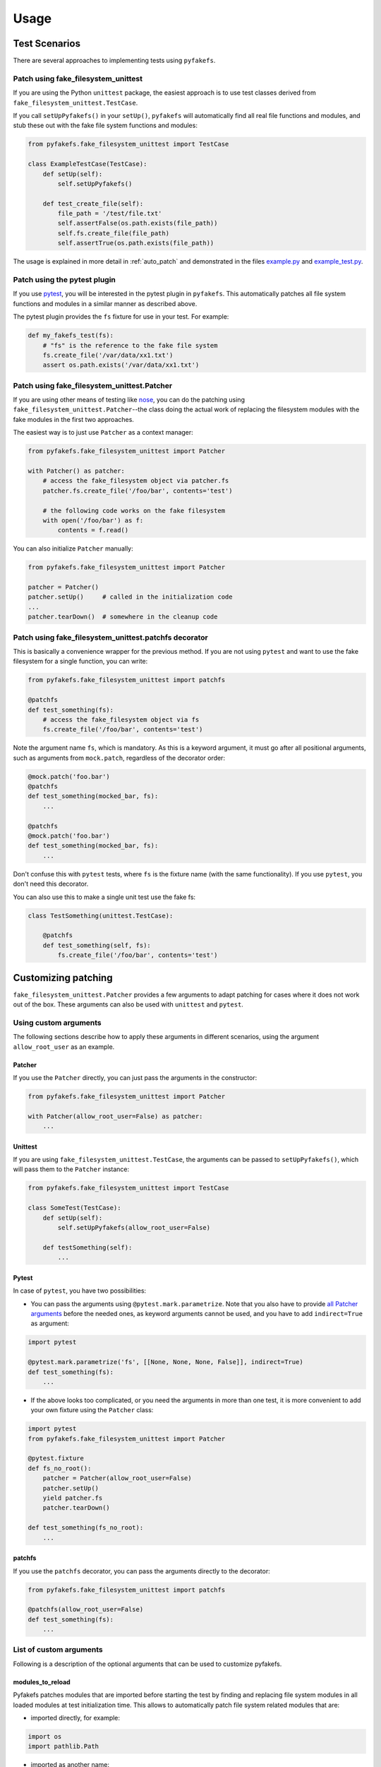Usage
=====

Test Scenarios
--------------
There are several approaches to implementing tests using ``pyfakefs``.

Patch using fake_filesystem_unittest
~~~~~~~~~~~~~~~~~~~~~~~~~~~~~~~~~~~~
If you are using the Python ``unittest`` package, the easiest approach is to
use test classes derived from ``fake_filesystem_unittest.TestCase``.

If you call ``setUpPyfakefs()`` in your ``setUp()``, ``pyfakefs`` will
automatically find all real file functions and modules, and stub these out
with the fake file system functions and modules:

.. code:: python

    from pyfakefs.fake_filesystem_unittest import TestCase

    class ExampleTestCase(TestCase):
        def setUp(self):
            self.setUpPyfakefs()

        def test_create_file(self):
            file_path = '/test/file.txt'
            self.assertFalse(os.path.exists(file_path))
            self.fs.create_file(file_path)
            self.assertTrue(os.path.exists(file_path))

The usage is explained in more detail in :ref:`auto_patch` and
demonstrated in the files `example.py <https://github.com/jmcgeheeiv/pyfakefs/blob/master/pyfakefs/tests/example.py>`__
and `example_test.py <https://github.com/jmcgeheeiv/pyfakefs/blob/master/pyfakefs/tests/example_test.py>`__.

Patch using the pytest plugin
~~~~~~~~~~~~~~~~~~~~~~~~~~~~~
If you use `pytest <https://doc.pytest.org>`__, you will be interested in
the pytest plugin in ``pyfakefs``.
This automatically patches all file system functions and modules in a
similar manner as described above.

The pytest plugin provides the ``fs`` fixture for use in your test. For
example:

.. code:: python

   def my_fakefs_test(fs):
       # "fs" is the reference to the fake file system
       fs.create_file('/var/data/xx1.txt')
       assert os.path.exists('/var/data/xx1.txt')

Patch using fake_filesystem_unittest.Patcher
~~~~~~~~~~~~~~~~~~~~~~~~~~~~~~~~~~~~~~~~~~~~
If you are using other means of testing like `nose <http://nose2.readthedocs.io>`__, you can do the
patching using ``fake_filesystem_unittest.Patcher``--the class doing the
actual work
of replacing the filesystem modules with the fake modules in the first two approaches.

The easiest way is to just use ``Patcher`` as a context manager:

.. code:: python

   from pyfakefs.fake_filesystem_unittest import Patcher

   with Patcher() as patcher:
       # access the fake_filesystem object via patcher.fs
       patcher.fs.create_file('/foo/bar', contents='test')

       # the following code works on the fake filesystem
       with open('/foo/bar') as f:
           contents = f.read()

You can also initialize ``Patcher`` manually:

.. code:: python

   from pyfakefs.fake_filesystem_unittest import Patcher

   patcher = Patcher()
   patcher.setUp()     # called in the initialization code
   ...
   patcher.tearDown()  # somewhere in the cleanup code

Patch using fake_filesystem_unittest.patchfs decorator
~~~~~~~~~~~~~~~~~~~~~~~~~~~~~~~~~~~~~~~~~~~~~~~~~~~~~~
This is basically a convenience wrapper for the previous method.
If you are not using ``pytest`` and  want to use the fake filesystem for a
single function, you can write:

.. code:: python

   from pyfakefs.fake_filesystem_unittest import patchfs

   @patchfs
   def test_something(fs):
       # access the fake_filesystem object via fs
       fs.create_file('/foo/bar', contents='test')

Note the argument name ``fs``, which is mandatory. As this is a keyword
argument, it must go after all positional arguments, such as arguments from
``mock.patch``, regardless of the decorator order:

.. code:: python

   @mock.patch('foo.bar')
   @patchfs
   def test_something(mocked_bar, fs):
       ...

   @patchfs
   @mock.patch('foo.bar')
   def test_something(mocked_bar, fs):
       ...

Don't confuse this with ``pytest`` tests, where ``fs`` is the fixture name
(with the same functionality). If you use ``pytest``, you don't need this
decorator.

You can also use this to make a single unit test use the fake fs:

.. code:: python

    class TestSomething(unittest.TestCase):

        @patchfs
        def test_something(self, fs):
            fs.create_file('/foo/bar', contents='test')


.. _customizing_patcher:

Customizing patching
--------------------

``fake_filesystem_unittest.Patcher`` provides a few arguments to adapt
patching for cases where it does not work out of the box. These arguments
can also be used with ``unittest`` and ``pytest``.

Using custom arguments
~~~~~~~~~~~~~~~~~~~~~~
The following sections describe how to apply these arguments in different
scenarios, using the argument ``allow_root_user`` as an example.

Patcher
.......
If you use the ``Patcher`` directly, you can just pass the arguments in the
constructor:

.. code:: python

  from pyfakefs.fake_filesystem_unittest import Patcher

  with Patcher(allow_root_user=False) as patcher:
      ...

Unittest
........
If you are using ``fake_filesystem_unittest.TestCase``, the arguments can be
passed to ``setUpPyfakefs()``, which will pass them to the ``Patcher``
instance:

.. code:: python

  from pyfakefs.fake_filesystem_unittest import TestCase

  class SomeTest(TestCase):
      def setUp(self):
          self.setUpPyfakefs(allow_root_user=False)

      def testSomething(self):
          ...

Pytest
......

In case of ``pytest``, you have two possibilities:

- You can pass the arguments using ``@pytest.mark.parametrize``. Note that
  you also have to provide
  `all Patcher arguments <http://jmcgeheeiv.github.io/pyfakefs/master/modules.html#pyfakefs.fake_filesystem_unittest.Patcher>`__
  before the needed ones, as keyword arguments cannot be used, and you have to
  add ``indirect=True`` as argument:

.. code:: python

  import pytest

  @pytest.mark.parametrize('fs', [[None, None, None, False]], indirect=True)
  def test_something(fs):
      ...

- If the above looks too complicated, or you need the arguments in more
  than one test, it is more convenient to add your own fixture using
  the ``Patcher`` class:

.. code:: python

  import pytest
  from pyfakefs.fake_filesystem_unittest import Patcher

  @pytest.fixture
  def fs_no_root():
      patcher = Patcher(allow_root_user=False)
      patcher.setUp()
      yield patcher.fs
      patcher.tearDown()

  def test_something(fs_no_root):
      ...

patchfs
.......
If you use the ``patchfs`` decorator, you can pass the arguments directly to
the decorator:

.. code:: python

  from pyfakefs.fake_filesystem_unittest import patchfs

  @patchfs(allow_root_user=False)
  def test_something(fs):
      ...


List of custom arguments
~~~~~~~~~~~~~~~~~~~~~~~~

Following is a description of the optional arguments that can be used to
customize pyfakefs.

modules_to_reload
.................
Pyfakefs patches modules that are imported before starting the test by
finding and replacing file system modules in all loaded modules at test
initialization time.
This allows to automatically patch file system related modules that are:

- imported directly, for example:

.. code:: python

  import os
  import pathlib.Path

- imported as another name:

.. code:: python

  import os as my_os

- imported using one of these two specially handled statements:

.. code:: python

  from os import path
  from pathlib import Path

Additionally, functions from file system related modules are patched
automatically if imported like:

.. code:: python

  from os.path import exists
  from os import stat

This also works if importing the functions as another name:

.. code:: python

  from os.path import exists as my_exists
  from io import open as io_open
  from builtins import open as bltn_open

Initializing a default argument with a file system function is also patched
automatically:

.. code:: python

  import os

  def check_if_exists(filepath, file_exists=os.path.exists):
      return file_exists(filepath)

There are a few cases where automatic patching does not work. We know of at
least one specific case where this is the case:

If initializing a global variable using a file system function, the
initialization will be done using the real file system:

.. code:: python

  from pathlib import Path

  path = Path("/example_home")

In this case, ``path`` will hold the real file system path inside the test.

To get these cases to work as expected under test, the respective modules
containing the code shall be added to the ``modules_to_reload`` argument (a
module list).
The passed modules will be reloaded, thus allowing pyfakefs to patch them
dynamically. All modules loaded after the initial patching described above
will be patched using this second mechanism.

Given that the example code shown above is located in the file
``example/sut.py``, the following code will work:

.. code:: python

  import example

  # example using unittest
  class ReloadModuleTest(fake_filesystem_unittest.TestCase):
      def setUp(self):
          self.setUpPyfakefs(modules_to_reload=[example.sut])

      def test_path_exists(self):
          file_path = '/foo/bar'
          self.fs.create_dir(file_path)
          self.assertTrue(example.sut.check_if_exists(file_path))

  # example using pytest
  @pytest.mark.parametrize('fs', [[None, [example.sut]]], indirect=True)
  def test_path_exists(fs):
      file_path = '/foo/bar'
      fs.create_dir(file_path)
      assert example.sut.check_if_exists(file_path)

  # example using Patcher
  def test_path_exists():
      with Patcher(modules_to_reload=[example.sut]) as patcher:
        file_path = '/foo/bar'
        patcher.fs.create_dir(file_path)
        assert example.sut.check_if_exists(file_path)

  # example using patchfs decorator
  @patchfs(modules_to_reload=[example.sut])
  def test_path_exists(fs):
      file_path = '/foo/bar'
      fs.create_dir(file_path)
      assert example.sut.check_if_exists(file_path)


modules_to_patch
................
Sometimes there are file system modules in other packages that are not
patched in standard pyfakefs. To allow patching such modules,
``modules_to_patch`` can be used by adding a fake module implementation for
a module name. The argument is a dictionary of fake modules mapped to the
names to be faked.

This mechanism is used in pyfakefs itself to patch the external modules
`pathlib2` and `scandir` if present, and the following example shows how to
fake a module in Django that uses OS file system functions (note that this
has now been been integrated into pyfakefs):

.. code:: python

  class FakeLocks:
      """django.core.files.locks uses low level OS functions, fake it."""
      _locks_module = django.core.files.locks

      def __init__(self, fs):
          """Each fake module expects the fake file system as an __init__
          parameter."""
          # fs represents the fake filesystem; for a real example, it can be
          # saved here and used in the implementation
          pass

      @staticmethod
      def lock(f, flags):
          return True

      @staticmethod
      def unlock(f):
          return True

      def __getattr__(self, name):
          return getattr(self._locks_module, name)

  ...
  # test code using Patcher
  with Patcher(modules_to_patch={'django.core.files.locks': FakeLocks}):
      test_django_stuff()

  # test code using unittest
  class TestUsingDjango(fake_filesystem_unittest.TestCase):
      def setUp(self):
          self.setUpPyfakefs(modules_to_patch={'django.core.files.locks': FakeLocks})

      def test_django_stuff(self)
          ...

  # test code using pytest
  @pytest.mark.parametrize('fs', [[None, None,
    {'django.core.files.locks': FakeLocks}]], indirect=True)
  def test_django_stuff(fs):
      ...

  # test code using patchfs decorator
  @patchfs(modules_to_patch={'django.core.files.locks': FakeLocks})
  def test_django_stuff(fs):
      ...

additional_skip_names
.....................
This may be used to add modules that shall not be patched. This is mostly
used to avoid patching the Python file system modules themselves, but may be
helpful in some special situations, for example if a testrunner needs to access
the file system after test setup. To make this possible, the affected module
can be added to ``additional_skip_names``:

.. code:: python

  with Patcher(additional_skip_names=['pydevd']) as patcher:
      patcher.fs.create_file('foo')

Alternatively to the module names, the modules themselves may be used:

.. code:: python

  import pydevd

  with Patcher(additional_skip_names=[pydevd]) as patcher:
      patcher.fs.create_file('foo')

There is also the global variable ``Patcher.SKIPNAMES`` that can be extended
for that purpose, though this seldom shall be needed (except for own ``pytest``
plugins, as shown in the example mentioned above).

allow_root_user
...............
This is ``True`` by default, meaning that the user is considered a root user
if the real user is a root user (e.g. has the user ID 0). If you want to run
your tests as a non-root user regardless of the actual user rights, you may
want to set this to ``False``.

use_known_patches
.................
Some libraries are known to require patching in order to work with pyfakefs.
If ``use_known_patches`` is set to ``True`` (the default), pyfakefs patches
these libraries so that they will work with the fake filesystem. Currently, this
includes patches for ``pandas`` read methods like ``read_csv`` and
``read_excel``, and for ``Django`` file locks--more may follow. Ordinarily,
the default value of ``use_known_patches`` should be used, but it is present
to allow users to disable this patching in case it causes any problems. It
may be removed or replaced by more fine-grained arguments in future releases.

patch_open_code
...............
Since Python 3.8, the ``io`` module has the function ``open_code``, which
opens a file read-only and is used to open Python code files. By default, this
function is not patched, because the files it opens usually belong to the
executed library code and are not present in the fake file system.
Under some circumstances, this may not be the case, and the opened file
lives in the fake filesystem. For these cases, you can set ``patch_open_code``
to ``PatchMode.ON``. If you just want to patch ``open_case`` for files that
live in the fake filesystem, and use the real function for the rest, you can
set ``patch_open_code`` to ``PatchMode.AUTO``:

.. code:: python

  from pyfakefs.fake_filesystem_unittest import PatchMode

  @patchfs(patch_open_code=PatchMode.AUTO)
  def test_something(fs):
      ...

.. note:: This argument is subject to change or removal in future
  versions of pyfakefs, depending on the upcoming use cases.


Using convenience methods
-------------------------
While ``pyfakefs`` can be used just with the standard Python file system
functions, there are few convenience methods in ``fake_filesystem`` that can
help you setting up your tests. The methods can be accessed via the
``fake_filesystem`` instance in your tests: ``Patcher.fs``, the ``fs``
fixture in pytest, ``TestCase.fs`` for ``unittest``, and the ``fs`` argument
for the ``patchfs`` decorator.

File creation helpers
~~~~~~~~~~~~~~~~~~~~~
To create files, directories or symlinks together with all the directories
in the path, you may use ``create_file()``, ``create_dir()`` and
``create_symlink()``, respectively.

``create_file()`` also allows you to set the file mode and the file contents
together with the encoding if needed. Alternatively, you can define a file
size without contents--in this case, you will not be able to perform
standard I\O operations on the file (may be used to "fill up" the file system
with large files).

.. code:: python

    from pyfakefs.fake_filesystem_unittest import TestCase

    class ExampleTestCase(TestCase):
        def setUp(self):
            self.setUpPyfakefs()

        def test_create_file(self):
            file_path = '/foo/bar/test.txt'
            self.fs.create_file(file_path, contents = 'test')
            with open(file_path) as f:
                self.assertEqual('test', f.read())

``create_dir()`` behaves like ``os.makedirs()``.

Access to files in the real file system
~~~~~~~~~~~~~~~~~~~~~~~~~~~~~~~~~~~~~~~
If you want to have read access to real files or directories, you can map
them into the fake file system using ``add_real_file()``,
``add_real_directory()``, ``add_real_symlink()`` and ``add_real_paths()``.
They take a file path, a directory path, a symlink path, or a list of paths,
respectively, and make them accessible from the fake file system. By
default, the contents of the mapped files and directories are read only on
demand, so that mapping them is relatively cheap. The access to the files is
by default read-only, but even if you add them using ``read_only=False``,
the files are written only in the fake system (e.g. in memory). The real
files are never changed.

``add_real_file()``, ``add_real_directory()`` and ``add_real_symlink()`` also
allow you to map a file or a directory tree into another location in the
fake filesystem via the argument ``target_path``.

.. code:: python

    from pyfakefs.fake_filesystem_unittest import TestCase

    class ExampleTestCase(TestCase):

        fixture_path = os.path.join(os.path.dirname(__file__), 'fixtures')
        def setUp(self):
            self.setUpPyfakefs()
            # make the file accessible in the fake file system
            self.fs.add_real_directory(self.fixture_path)

        def test_using_fixture1(self):
            with open(os.path.join(self.fixture_path, 'fixture1.txt') as f:
                # file contents are copied to the fake file system
                # only at this point
                contents = f.read()

You can do the same using ``pytest`` by using a fixture for test setup:

.. code:: python

    import pytest
    import os

    fixture_path = os.path.join(os.path.dirname(__file__), 'fixtures')

    @pytest.fixture
    def my_fs(fs):
        fs.add_real_directory(fixture_path)
        yield fs

    def test_using_fixture1(my_fs):
        with open(os.path.join(fixture_path, 'fixture1.txt') as f:
            contents = f.read()

When using ``pytest`` another option is to load the contents of the real file
in a fixture and pass this fixture to the test function **before** passing
the ``fs`` fixture.

.. code:: python

    import pytest
    import os

    @pytest.fixture
    def content():
        fixture_path = os.path.join(os.path.dirname(__file__), 'fixtures')
        with open(os.path.join(fixture_path, 'fixture1.txt') as f:
            contents = f.read()
        return contents

    def test_using_file_contents(content, fs):
        fs.create_file("fake/path.txt")
        assert content != ""


Handling mount points
~~~~~~~~~~~~~~~~~~~~~
Under Linux and MacOS, the root path (``/``) is the only mount point created
in the fake file system. If you need support for more mount points, you can add
them using ``add_mount_point()``.

Under Windows, drives and UNC paths are internally handled as mount points.
Adding a file or directory on another drive or UNC path automatically
adds a mount point for that drive or UNC path root if needed. Explicitly
adding mount points shall not be needed under Windows.

A mount point has a separate device ID (``st_dev``) under all systems, and
some operations (like ``rename``) are not possible for files located on
different mount points. The fake file system size (if used) is also set per
mount point.

Setting the file system size
~~~~~~~~~~~~~~~~~~~~~~~~~~~~
If you need to know the file system size in your tests (for example for
testing cleanup scripts), you can set the fake file system size using
``set_disk_usage()``. By default, this sets the total size in bytes of the
root partition; if you add a path as parameter, the size will be related to
the mount point (see above) the path is related to.

By default, the size of the fake file system is set to 1 TB (which
for most tests can be considered as infinite). As soon as you set a
size, all files will occupy the space according to their size,
and you may fail to create new files if the fake file system is full.

.. code:: python

    from pyfakefs.fake_filesystem_unittest import TestCase

    class ExampleTestCase(TestCase):

        def setUp(self):
            self.setUpPyfakefs()
            self.fs.set_disk_usage(100)

        def test_disk_full(self):
            with open('/foo/bar.txt', 'w') as f:
                with self.assertRaises(OSError):
                    f.write('a' * 200)
                    f.flush()

To get the file system size, you may use ``get_disk_usage()``, which is
modeled after ``shutil.disk_usage()``.

Suspending patching
~~~~~~~~~~~~~~~~~~~
Sometimes, you may want to access the real filesystem inside the test with
no patching applied. This can be achieved by using the ``pause/resume``
functions, which exist in ``fake_filesystem_unittest.Patcher``,
``fake_filesystem_unittest.TestCase`` and ``fake_filesystem.FakeFilesystem``.
There is also a context manager class ``fake_filesystem_unittest.Pause``
which encapsulates the calls to ``pause()`` and ``resume()``.

Here is an example that tests the usage with the pyfakefs pytest fixture:

.. code:: python

    from pyfakefs.fake_filesystem_unittest import Pause

    def test_pause_resume_contextmanager(fs):
        fake_temp_file = tempfile.NamedTemporaryFile()
        assert os.path.exists(fake_temp_file.name)
        fs.pause()
        assert not os.path.exists(fake_temp_file.name)
        real_temp_file = tempfile.NamedTemporaryFile()
        assert os.path.exists(real_temp_file.name)
        fs.resume()
        assert not os.path.exists(real_temp_file.name)
        assert os.path.exists(fake_temp_file.name)

Here is the same code using a context manager:

.. code:: python

    from pyfakefs.fake_filesystem_unittest import Pause

    def test_pause_resume_contextmanager(fs):
        fake_temp_file = tempfile.NamedTemporaryFile()
        assert os.path.exists(fake_temp_file.name)
        with Pause(fs):
            assert not os.path.exists(fake_temp_file.name)
            real_temp_file = tempfile.NamedTemporaryFile()
            assert os.path.exists(real_temp_file.name)
        assert not os.path.exists(real_temp_file.name)
        assert os.path.exists(fake_temp_file.name)

Troubleshooting
---------------

Modules not working with pyfakefs
~~~~~~~~~~~~~~~~~~~~~~~~~~~~~~~~~

Modules may not work with ``pyfakefs`` for several reasons. ``pyfakefs``
works by patching some file system related modules and functions, specifically:

- most file system related functions in the ``os`` and ``os.path`` modules
- the ``pathlib`` module
- the build-in ``open`` function and ``io.open``
- ``shutil.disk_usage``

Other file system related modules work with ``pyfakefs``, because they use
exclusively these patched functions, specifically ``shutil`` (except for
``disk_usage``), ``tempfile``, ``glob`` and ``zipfile``.

A module may not work with ``pyfakefs`` because of one of the following
reasons:

- It uses a file system related function of the mentioned modules that is
  not or not correctly patched. Mostly these are functions that are seldom
  used, but may be used in Python libraries (this has happened for example
  with a changed implementation of ``shutil`` in Python 3.7). Generally,
  these shall be handled in issues and we are happy to fix them.
- It uses file system related functions in a way that will not be patched
  automatically. This is the case for functions that are executed while
  reading a module. This case and a possibility to make them work is
  documented above under ``modules_to_reload``.
- It uses OS specific file system functions not contained in the Python
  libraries. These will not work out of the box, and we generally will not
  support them in ``pyfakefs``. If these functions are used in isolated
  functions or classes, they may be patched by using the ``modules_to_patch``
  parameter (see the example for file locks in Django above). We may add
  some of these patches to ``pyfakefs``, so that they are applied
  automatically (currently done for some ``pandas`` and ``Django``
  functionality).
- It uses C libraries to access the file system. There is no way no make
  such a module work with ``pyfakefs``--if you want to use it, you
  have to patch the whole module. In some cases, a library implemented in
  Python with a similar interface already exists. An example is ``lxml``,
  which can be substituted with ``ElementTree`` in most cases for testing.

A list of Python modules that are known to not work correctly with
``pyfakefs`` will be collected here:

- ``multiprocessing`` has several issues (related to points 1 and 3 above).
  Currently there are no plans to fix this, but this may change in case of
  sufficient demand.
- ``subprocess`` has very similar problems and cannot be used with
  ``pyfakefs`` to start a process. ``subprocess`` can either be mocked, if
  the process is not needed for the test, or patching can be paused to start
  a process if needed, and resumed afterwards
  (see  `this issue <https://github.com/jmcgeheeiv/pyfakefs/issues/447>`__).
- the ``Pillow`` image library does not work with pyfakefs at least if writing
  JPEG files (see `this issue <https://github.com/jmcgeheeiv/pyfakefs/issues/529>`__)
- ``pandas`` (the Python data analysis library) uses its own internal file
  system access written in C. Thus much of ``pandas`` will not work with
  ``pyfakefs``. Having said that, ``pyfakefs`` patches ``pandas`` so that many
  of the ``read_xxx`` functions, including ``read_csv`` and ``read_excel``,
  as well as some writer functions, do work with the fake file system. If
  you use only these functions, ``pyfakefs`` will work with ``pandas``.

If you are not sure if a module can be handled, or how to do it, you can
always write a new issue, of course!

Pyfakefs behaves differently than the real filesystem
~~~~~~~~~~~~~~~~~~~~~~~~~~~~~~~~~~~~~~~~~~~~~~~~~~~~~
There are basically two kinds of deviations from the actual behavior:

- unwanted deviations that we didn't notice--if you find any of these, please
  write an issue and will try to fix it
- behavior that depends on different OS versions and editions--as mentioned
  in :ref:`limitations`, pyfakefs uses the TravisCI systems as reference
  system and will not replicate all system-specific behavior

OS temporary directories
~~~~~~~~~~~~~~~~~~~~~~~~

Tests relying on a completely empty file system on test start will fail.
As ``pyfakefs`` does not fake the ``tempfile`` module (as described above),
a temporary directory is required to ensure ``tempfile`` works correctly,
e.g., that ``tempfile.gettempdir()`` will return a valid value. This
means that any newly created fake file system will always have either a
directory named ``/tmp`` when running on Linux or Unix systems,
``/var/folders/<hash>/T`` when running on MacOs and
``C:\Users\<user>\AppData\Local\Temp`` on Windows.

User rights
~~~~~~~~~~~

If you run ``pyfakefs`` tests as root (this happens by default if run in a
docker container), ``pyfakefs`` also behaves as a root user, for example can
write to write-protected files. This may not be the expected behavior, and
can be changed.
``Pyfakefs`` has a rudimentary concept of user rights, which differentiates
between root user (with the user id 0) and any other user. By default,
``pyfakefs`` assumes the user id of the current user, but you can change
that using ``fake_filesystem.set_uid()`` in your setup. This allows to run
tests as non-root user in a root user environment and vice verse.
Another possibility is the convenience argument ``allow_root_user``
described above.
